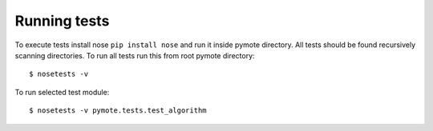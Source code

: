 Running tests
=============
To execute tests install nose ``pip install nose`` and run it inside pymote 
directory. All tests should be found recursively scanning directories.
To run all tests run this from root pymote directory::

    $ nosetests -v

To run selected test module::

    $ nosetests -v pymote.tests.test_algorithm